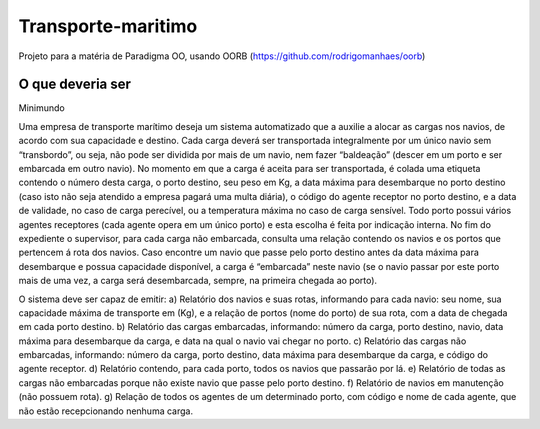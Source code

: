 Transporte-maritimo
====

Projeto para a matéria de Paradigma OO, usando OORB (https://github.com/rodrigomanhaes/oorb)

O que deveria ser
--------------

Minimundo 

Uma empresa de transporte marítimo deseja um sistema automatizado que a auxilie a alocar as cargas nos navios, de acordo com sua capacidade e destino. Cada carga deverá ser transportada integralmente por um único navio sem “transbordo”, ou seja, não pode ser dividida por mais de um navio, nem fazer “baldeação” (descer em um porto e ser embarcada em outro navio).
No momento em que a carga é aceita para ser transportada, é colada uma etiqueta contendo o número desta carga, o porto destino, seu peso em Kg, a data máxima para desembarque no porto destino (caso isto não seja atendido a empresa pagará uma multa diária), o código do agente receptor no porto destino, e a data de validade, no caso de carga perecível, ou a temperatura máxima no caso de carga sensível. Todo porto possui vários agentes receptores (cada agente opera em um único porto) e esta escolha é feita por indicação interna.
No fim do expediente o supervisor, para cada carga não embarcada, consulta uma relação contendo os navios e os portos que pertencem á rota dos navios. Caso encontre um navio que passe pelo porto destino antes da data máxima para desembarque e possua capacidade disponível, a carga é “embarcada” neste navio (se o navio passar por este porto mais de uma vez, a carga será desembarcada, sempre, na primeira chegada ao porto).

O sistema deve ser capaz de emitir:
a) Relatório dos navios e suas rotas, informando para cada navio: seu nome, sua capacidade máxima de transporte em (Kg), e a relação de portos (nome do porto) de sua rota, com a data de chegada em cada porto destino.
b) Relatório das cargas embarcadas, informando: número da carga, porto destino, navio, data máxima para desembarque da carga, e data na qual o navio vai chegar no porto.
c) Relatório das cargas não embarcadas, informando: número da carga, porto destino, data máxima para desembarque da carga, e código do agente receptor.
d) Relatório contendo, para cada porto, todos os navios que passarão por lá.
e) Relatório de todas as cargas não embarcadas porque não existe navio que passe pelo porto destino.
f) Relatório de navios em manutenção (não possuem rota).
g) Relação de todos os agentes de um determinado porto, com código e nome de cada agente, que não estão recepcionando nenhuma carga.